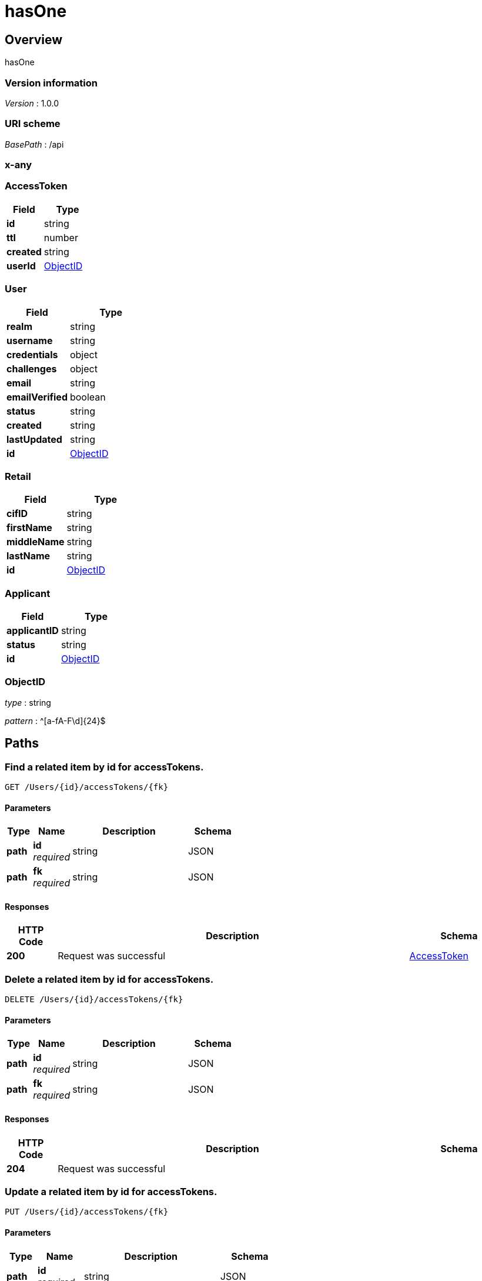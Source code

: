 = hasOne


[[_overview]]
== Overview
hasOne


=== Version information
[%hardbreaks]
__Version__ : 1.0.0


=== URI scheme
[%hardbreaks]
__BasePath__ : /api



[[_x-any]]
=== x-any

[[_AccessToken]]
=== AccessToken

[options="header", cols=".^3a,.^4a"]
|===
|Field|Type
|**id**|string
|**ttl**|number
|**created**|string
|**userId**|<<_ObjectID,ObjectID>>
|===
[[_User]]
=== User

[options="header", cols=".^3a,.^4a"]
|===
|Field|Type
|**realm**|string
|**username**|string
|**credentials**|object
|**challenges**|object
|**email**|string
|**emailVerified**|boolean
|**status**|string
|**created**|string
|**lastUpdated**|string
|**id**|<<_ObjectID,ObjectID>>
|===
[[_Retail]]
=== Retail

[options="header", cols=".^3a,.^4a"]
|===
|Field|Type
|**cifID**|string
|**firstName**|string
|**middleName**|string
|**lastName**|string
|**id**|<<_ObjectID,ObjectID>>
|===
[[_Applicant]]
=== Applicant

[options="header", cols=".^3a,.^4a"]
|===
|Field|Type
|**applicantID**|string
|**status**|string
|**id**|<<_ObjectID,ObjectID>>
|===
[[_ObjectID]]
=== ObjectID
__type__ : string

__pattern__ : ^[a-fA-F\d]{24}$


[[_paths]]
== Paths

[[_Userprototype__findById__accessTokens]]

=== Find a related item by id for accessTokens.
....
GET /Users/{id}/accessTokens/{fk}
....


==== Parameters

[options="header", cols=".^2a,.^3a,.^9a,.^4a"]
|===
|Type|Name|Description|Schema
|**path**|**id** +
__required__|string|JSON
|**path**|**fk** +
__required__|string|JSON
|===


==== Responses

[options="header", cols=".^2a,.^14a,.^4a"]
|===
|HTTP Code|Description|Schema
|**200**|Request was successful|&lt;&lt;_AccessToken,AccessToken&gt;&gt; 
|===




[[_Userprototype__destroyById__accessTokens]]

=== Delete a related item by id for accessTokens.
....
DELETE /Users/{id}/accessTokens/{fk}
....


==== Parameters

[options="header", cols=".^2a,.^3a,.^9a,.^4a"]
|===
|Type|Name|Description|Schema
|**path**|**id** +
__required__|string|JSON
|**path**|**fk** +
__required__|string|JSON
|===


==== Responses

[options="header", cols=".^2a,.^14a,.^4a"]
|===
|HTTP Code|Description|Schema
|**204**|Request was successful|
|===




[[_Userprototype__updateById__accessTokens]]

=== Update a related item by id for accessTokens.
....
PUT /Users/{id}/accessTokens/{fk}
....


==== Parameters

[options="header", cols=".^2a,.^3a,.^9a,.^4a"]
|===
|Type|Name|Description|Schema
|**path**|**id** +
__required__|string|JSON
|**path**|**fk** +
__required__|string|JSON
|**body**|**data** +
__optional__||<<_AccessToken,AccessToken>>
|===


==== Responses

[options="header", cols=".^2a,.^14a,.^4a"]
|===
|HTTP Code|Description|Schema
|**200**|Request was successful|&lt;&lt;_AccessToken,AccessToken&gt;&gt; 
|===




[[_Userprototype__get__accessTokens]]

=== Queries accessTokens of User.
....
GET /Users/{id}/accessTokens
....


==== Parameters

[options="header", cols=".^2a,.^3a,.^9a,.^4a"]
|===
|Type|Name|Description|Schema
|**path**|**id** +
__required__|string|JSON
|**query**|**filter** +
__optional__|string|JSON
|===


==== Responses

[options="header", cols=".^2a,.^14a,.^4a"]
|===
|HTTP Code|Description|Schema
|**200**|Request was successful|&lt;&lt;_AccessToken,AccessToken&gt;&gt; array
|===




[[_Userprototype__create__accessTokens]]

=== Creates a new instance in accessTokens of this model.
....
POST /Users/{id}/accessTokens
....


==== Parameters

[options="header", cols=".^2a,.^3a,.^9a,.^4a"]
|===
|Type|Name|Description|Schema
|**path**|**id** +
__required__|string|JSON
|**body**|**data** +
__optional__||<<_AccessToken,AccessToken>>
|===


==== Responses

[options="header", cols=".^2a,.^14a,.^4a"]
|===
|HTTP Code|Description|Schema
|**200**|Request was successful|&lt;&lt;_AccessToken,AccessToken&gt;&gt; 
|===




[[_Userprototype__delete__accessTokens]]

=== Deletes all accessTokens of this model.
....
DELETE /Users/{id}/accessTokens
....


==== Parameters

[options="header", cols=".^2a,.^3a,.^9a,.^4a"]
|===
|Type|Name|Description|Schema
|**path**|**id** +
__required__|string|JSON
|===


==== Responses

[options="header", cols=".^2a,.^14a,.^4a"]
|===
|HTTP Code|Description|Schema
|**204**|Request was successful|
|===




[[_Userprototype__count__accessTokens]]

=== Counts accessTokens of User.
....
GET /Users/{id}/accessTokens/count
....


==== Parameters

[options="header", cols=".^2a,.^3a,.^9a,.^4a"]
|===
|Type|Name|Description|Schema
|**path**|**id** +
__required__|string|JSON
|**query**|**where** +
__optional__|string|JSON
|===


==== Responses

[options="header", cols=".^2a,.^14a,.^4a"]
|===
|HTTP Code|Description|Schema
|**200**|Request was successful|object
|===




[[_Usercreate]]

=== Create a new instance of the model and persist it into the data source.
....
POST /Users
....


==== Parameters

[options="header", cols=".^2a,.^3a,.^9a,.^4a"]
|===
|Type|Name|Description|Schema
|**body**|**data** +
__optional__|Model instance data|<<_User,User>>
|===


==== Responses

[options="header", cols=".^2a,.^14a,.^4a"]
|===
|HTTP Code|Description|Schema
|**200**|Request was successful|&lt;&lt;_User,User&gt;&gt; 
|===




[[_Userupsert__put_Users]]

=== Patch an existing model instance or insert a new one into the data source.
....
PUT /Users
....


==== Parameters

[options="header", cols=".^2a,.^3a,.^9a,.^4a"]
|===
|Type|Name|Description|Schema
|**body**|**data** +
__optional__|Model instance data|<<_User,User>>
|===


==== Responses

[options="header", cols=".^2a,.^14a,.^4a"]
|===
|HTTP Code|Description|Schema
|**200**|Request was successful|&lt;&lt;_User,User&gt;&gt; 
|===




[[_Userupsert__patch_Users]]

=== Patch an existing model instance or insert a new one into the data source.
....
PATCH /Users
....


==== Parameters

[options="header", cols=".^2a,.^3a,.^9a,.^4a"]
|===
|Type|Name|Description|Schema
|**body**|**data** +
__optional__|Model instance data|<<_User,User>>
|===


==== Responses

[options="header", cols=".^2a,.^14a,.^4a"]
|===
|HTTP Code|Description|Schema
|**200**|Request was successful|&lt;&lt;_User,User&gt;&gt; 
|===




[[_Userfind]]

=== Find all instances of the model matched by filter from the data source.
....
GET /Users
....


==== Parameters

[options="header", cols=".^2a,.^3a,.^9a,.^4a"]
|===
|Type|Name|Description|Schema
|**query**|**filter** +
__optional__|string|JSON
|===


==== Responses

[options="header", cols=".^2a,.^14a,.^4a"]
|===
|HTTP Code|Description|Schema
|**200**|Request was successful|&lt;&lt;_User,User&gt;&gt; array
|===




[[_UserreplaceOrCreate]]

=== Replace an existing model instance or insert a new one into the data source.
....
POST /Users/replaceOrCreate
....


==== Parameters

[options="header", cols=".^2a,.^3a,.^9a,.^4a"]
|===
|Type|Name|Description|Schema
|**body**|**data** +
__optional__|Model instance data|<<_User,User>>
|===


==== Responses

[options="header", cols=".^2a,.^14a,.^4a"]
|===
|HTTP Code|Description|Schema
|**200**|Request was successful|&lt;&lt;_User,User&gt;&gt; 
|===




[[_UserupsertWithWhere]]

=== Update an existing model instance or insert a new one into the data source based on the where criteria.
....
POST /Users/upsertWithWhere
....


==== Parameters

[options="header", cols=".^2a,.^3a,.^9a,.^4a"]
|===
|Type|Name|Description|Schema
|**query**|**where** +
__optional__|string|JSON
|**body**|**data** +
__optional__|An object of model property name/value pairs|<<_User,User>>
|===


==== Responses

[options="header", cols=".^2a,.^14a,.^4a"]
|===
|HTTP Code|Description|Schema
|**200**|Request was successful|&lt;&lt;_User,User&gt;&gt; 
|===




[[_Userexists__get_Users_id_exists]]

=== Check whether a model instance exists in the data source.
....
GET /Users/{id}/exists
....


==== Parameters

[options="header", cols=".^2a,.^3a,.^9a,.^4a"]
|===
|Type|Name|Description|Schema
|**path**|**id** +
__required__|string|JSON
|===


==== Responses

[options="header", cols=".^2a,.^14a,.^4a"]
|===
|HTTP Code|Description|Schema
|**200**|Request was successful|object
|===




[[_Userexists__head_Users_id]]

=== Check whether a model instance exists in the data source.
....
HEAD /Users/{id}
....


==== Parameters

[options="header", cols=".^2a,.^3a,.^9a,.^4a"]
|===
|Type|Name|Description|Schema
|**path**|**id** +
__required__|string|JSON
|===


==== Responses

[options="header", cols=".^2a,.^14a,.^4a"]
|===
|HTTP Code|Description|Schema
|**200**|Request was successful|object
|===




[[_UserfindById]]

=== Find a model instance by {{id}} from the data source.
....
GET /Users/{id}
....


==== Parameters

[options="header", cols=".^2a,.^3a,.^9a,.^4a"]
|===
|Type|Name|Description|Schema
|**path**|**id** +
__required__|string|JSON
|**query**|**filter** +
__optional__|string|JSON
|===


==== Responses

[options="header", cols=".^2a,.^14a,.^4a"]
|===
|HTTP Code|Description|Schema
|**200**|Request was successful|&lt;&lt;_User,User&gt;&gt; 
|===




[[_UserdeleteById]]

=== Delete a model instance by {{id}} from the data source.
....
DELETE /Users/{id}
....


==== Parameters

[options="header", cols=".^2a,.^3a,.^9a,.^4a"]
|===
|Type|Name|Description|Schema
|**path**|**id** +
__required__|string|JSON
|===


==== Responses

[options="header", cols=".^2a,.^14a,.^4a"]
|===
|HTTP Code|Description|Schema
|**200**|Request was successful|object
|===




[[_UserprototypeupdateAttributes__put_Users_id]]

=== Patch attributes for a model instance and persist it into the data source.
....
PUT /Users/{id}
....


==== Parameters

[options="header", cols=".^2a,.^3a,.^9a,.^4a"]
|===
|Type|Name|Description|Schema
|**path**|**id** +
__required__|string|JSON
|**body**|**data** +
__optional__|An object of model property name/value pairs|<<_User,User>>
|===


==== Responses

[options="header", cols=".^2a,.^14a,.^4a"]
|===
|HTTP Code|Description|Schema
|**200**|Request was successful|&lt;&lt;_User,User&gt;&gt; 
|===




[[_UserprototypeupdateAttributes__patch_Users_id]]

=== Patch attributes for a model instance and persist it into the data source.
....
PATCH /Users/{id}
....


==== Parameters

[options="header", cols=".^2a,.^3a,.^9a,.^4a"]
|===
|Type|Name|Description|Schema
|**path**|**id** +
__required__|string|JSON
|**body**|**data** +
__optional__|An object of model property name/value pairs|<<_User,User>>
|===


==== Responses

[options="header", cols=".^2a,.^14a,.^4a"]
|===
|HTTP Code|Description|Schema
|**200**|Request was successful|&lt;&lt;_User,User&gt;&gt; 
|===




[[_UserreplaceById]]

=== Replace attributes for a model instance and persist it into the data source.
....
POST /Users/{id}/replace
....


==== Parameters

[options="header", cols=".^2a,.^3a,.^9a,.^4a"]
|===
|Type|Name|Description|Schema
|**path**|**id** +
__required__|string|JSON
|**body**|**data** +
__optional__|Model instance data|<<_User,User>>
|===


==== Responses

[options="header", cols=".^2a,.^14a,.^4a"]
|===
|HTTP Code|Description|Schema
|**200**|Request was successful|&lt;&lt;_User,User&gt;&gt; 
|===




[[_UserfindOne]]

=== Find first instance of the model matched by filter from the data source.
....
GET /Users/findOne
....


==== Parameters

[options="header", cols=".^2a,.^3a,.^9a,.^4a"]
|===
|Type|Name|Description|Schema
|**query**|**filter** +
__optional__|string|JSON
|===


==== Responses

[options="header", cols=".^2a,.^14a,.^4a"]
|===
|HTTP Code|Description|Schema
|**200**|Request was successful|&lt;&lt;_User,User&gt;&gt; 
|===




[[_UserupdateAll]]

=== Update instances of the model matched by {{where}} from the data source.
....
POST /Users/update
....


==== Parameters

[options="header", cols=".^2a,.^3a,.^9a,.^4a"]
|===
|Type|Name|Description|Schema
|**query**|**where** +
__optional__|string|JSON
|**body**|**data** +
__optional__|An object of model property name/value pairs|<<_User,User>>
|===


==== Responses

[options="header", cols=".^2a,.^14a,.^4a"]
|===
|HTTP Code|Description|Schema
|**200**|Request was successful|object
|===




[[_Usercount]]

=== Count instances of the model matched by where from the data source.
....
GET /Users/count
....


==== Parameters

[options="header", cols=".^2a,.^3a,.^9a,.^4a"]
|===
|Type|Name|Description|Schema
|**query**|**where** +
__optional__|string|JSON
|===


==== Responses

[options="header", cols=".^2a,.^14a,.^4a"]
|===
|HTTP Code|Description|Schema
|**200**|Request was successful|object
|===




[[_UsercreateChangeStream__post_Users_change-stream]]

=== Create a change stream.
....
POST /Users/change-stream
....


==== Parameters

[options="header", cols=".^2a,.^3a,.^9a,.^4a"]
|===
|Type|Name|Description|Schema
|**formData**|**options** +
__optional__|string|JSON
|===


==== Responses

[options="header", cols=".^2a,.^14a,.^4a"]
|===
|HTTP Code|Description|Schema
|**200**|Request was successful|file
|===




[[_UsercreateChangeStream__get_Users_change-stream]]

=== Create a change stream.
....
GET /Users/change-stream
....


==== Parameters

[options="header", cols=".^2a,.^3a,.^9a,.^4a"]
|===
|Type|Name|Description|Schema
|**query**|**options** +
__optional__|string|JSON
|===


==== Responses

[options="header", cols=".^2a,.^14a,.^4a"]
|===
|HTTP Code|Description|Schema
|**200**|Request was successful|file
|===




[[_Userlogin]]

=== Login a user with username/email and password.
....
POST /Users/login
....


==== Parameters

[options="header", cols=".^2a,.^3a,.^9a,.^4a"]
|===
|Type|Name|Description|Schema
|**body**|**credentials** +
__required__||<<_,>>
|**query**|**include** +
__optional__|string|JSON
|===


==== Responses

[options="header", cols=".^2a,.^14a,.^4a"]
|===
|HTTP Code|Description|Schema
|**200**|Request was successful|object
|===




[[_Userlogout]]

=== Logout a user with access token.
....
POST /Users/logout
....


==== Parameters

[options="header", cols=".^2a,.^3a,.^9a,.^4a"]
|===
|Type|Name|Description|Schema
|===


==== Responses

[options="header", cols=".^2a,.^14a,.^4a"]
|===
|HTTP Code|Description|Schema
|**204**|Request was successful|
|===




[[_Userconfirm]]

=== Confirm a user registration with email verification token.
....
GET /Users/confirm
....


==== Parameters

[options="header", cols=".^2a,.^3a,.^9a,.^4a"]
|===
|Type|Name|Description|Schema
|**query**|**uid** +
__required__|string|<<_,>>
|**query**|**token** +
__required__|string|<<_,>>
|**query**|**redirect** +
__optional__|string|<<_,>>
|===


==== Responses

[options="header", cols=".^2a,.^14a,.^4a"]
|===
|HTTP Code|Description|Schema
|**204**|Request was successful|
|===




[[_UserresetPassword]]

=== Reset password for a user with email.
....
POST /Users/reset
....


==== Parameters

[options="header", cols=".^2a,.^3a,.^9a,.^4a"]
|===
|Type|Name|Description|Schema
|**body**|**options** +
__required__||<<_,>>
|===


==== Responses

[options="header", cols=".^2a,.^14a,.^4a"]
|===
|HTTP Code|Description|Schema
|**204**|Request was successful|
|===




[[_Applicantprototype__get__retail]]

=== Fetches hasOne relation retail.
....
GET /Applicants/{id}/retail
....


==== Parameters

[options="header", cols=".^2a,.^3a,.^9a,.^4a"]
|===
|Type|Name|Description|Schema
|**path**|**id** +
__required__|string|JSON
|**query**|**refresh** +
__optional__|boolean|<<_,>>
|===


==== Responses

[options="header", cols=".^2a,.^14a,.^4a"]
|===
|HTTP Code|Description|Schema
|**200**|Request was successful|&lt;&lt;_Retail,Retail&gt;&gt; 
|===




[[_Applicantprototype__create__retail]]

=== Creates a new instance in retail of this model.
....
POST /Applicants/{id}/retail
....


==== Parameters

[options="header", cols=".^2a,.^3a,.^9a,.^4a"]
|===
|Type|Name|Description|Schema
|**path**|**id** +
__required__|string|JSON
|**body**|**data** +
__optional__||<<_Retail,Retail>>
|===


==== Responses

[options="header", cols=".^2a,.^14a,.^4a"]
|===
|HTTP Code|Description|Schema
|**200**|Request was successful|&lt;&lt;_Retail,Retail&gt;&gt; 
|===




[[_Applicantprototype__update__retail]]

=== Update retail of this model.
....
PUT /Applicants/{id}/retail
....


==== Parameters

[options="header", cols=".^2a,.^3a,.^9a,.^4a"]
|===
|Type|Name|Description|Schema
|**path**|**id** +
__required__|string|JSON
|**body**|**data** +
__optional__||<<_Retail,Retail>>
|===


==== Responses

[options="header", cols=".^2a,.^14a,.^4a"]
|===
|HTTP Code|Description|Schema
|**200**|Request was successful|&lt;&lt;_Retail,Retail&gt;&gt; 
|===




[[_Applicantprototype__destroy__retail]]

=== Deletes retail of this model.
....
DELETE /Applicants/{id}/retail
....


==== Parameters

[options="header", cols=".^2a,.^3a,.^9a,.^4a"]
|===
|Type|Name|Description|Schema
|**path**|**id** +
__required__|string|JSON
|===


==== Responses

[options="header", cols=".^2a,.^14a,.^4a"]
|===
|HTTP Code|Description|Schema
|**204**|Request was successful|
|===




[[_Applicantcreate]]

=== Create a new instance of the model and persist it into the data source.
....
POST /Applicants
....


==== Parameters

[options="header", cols=".^2a,.^3a,.^9a,.^4a"]
|===
|Type|Name|Description|Schema
|**body**|**data** +
__optional__|Model instance data|<<_Applicant,Applicant>>
|===


==== Responses

[options="header", cols=".^2a,.^14a,.^4a"]
|===
|HTTP Code|Description|Schema
|**200**|Request was successful|&lt;&lt;_Applicant,Applicant&gt;&gt; 
|===




[[_Applicantupsert__put_Applicants]]

=== Patch an existing model instance or insert a new one into the data source.
....
PUT /Applicants
....


==== Parameters

[options="header", cols=".^2a,.^3a,.^9a,.^4a"]
|===
|Type|Name|Description|Schema
|**body**|**data** +
__optional__|Model instance data|<<_Applicant,Applicant>>
|===


==== Responses

[options="header", cols=".^2a,.^14a,.^4a"]
|===
|HTTP Code|Description|Schema
|**200**|Request was successful|&lt;&lt;_Applicant,Applicant&gt;&gt; 
|===




[[_Applicantupsert__patch_Applicants]]

=== Patch an existing model instance or insert a new one into the data source.
....
PATCH /Applicants
....


==== Parameters

[options="header", cols=".^2a,.^3a,.^9a,.^4a"]
|===
|Type|Name|Description|Schema
|**body**|**data** +
__optional__|Model instance data|<<_Applicant,Applicant>>
|===


==== Responses

[options="header", cols=".^2a,.^14a,.^4a"]
|===
|HTTP Code|Description|Schema
|**200**|Request was successful|&lt;&lt;_Applicant,Applicant&gt;&gt; 
|===




[[_Applicantfind]]

=== Find all instances of the model matched by filter from the data source.
....
GET /Applicants
....


==== Parameters

[options="header", cols=".^2a,.^3a,.^9a,.^4a"]
|===
|Type|Name|Description|Schema
|**query**|**filter** +
__optional__|string|JSON
|===


==== Responses

[options="header", cols=".^2a,.^14a,.^4a"]
|===
|HTTP Code|Description|Schema
|**200**|Request was successful|&lt;&lt;_Applicant,Applicant&gt;&gt; array
|===




[[_ApplicantreplaceOrCreate]]

=== Replace an existing model instance or insert a new one into the data source.
....
POST /Applicants/replaceOrCreate
....


==== Parameters

[options="header", cols=".^2a,.^3a,.^9a,.^4a"]
|===
|Type|Name|Description|Schema
|**body**|**data** +
__optional__|Model instance data|<<_Applicant,Applicant>>
|===


==== Responses

[options="header", cols=".^2a,.^14a,.^4a"]
|===
|HTTP Code|Description|Schema
|**200**|Request was successful|&lt;&lt;_Applicant,Applicant&gt;&gt; 
|===




[[_ApplicantupsertWithWhere]]

=== Update an existing model instance or insert a new one into the data source based on the where criteria.
....
POST /Applicants/upsertWithWhere
....


==== Parameters

[options="header", cols=".^2a,.^3a,.^9a,.^4a"]
|===
|Type|Name|Description|Schema
|**query**|**where** +
__optional__|string|JSON
|**body**|**data** +
__optional__|An object of model property name/value pairs|<<_Applicant,Applicant>>
|===


==== Responses

[options="header", cols=".^2a,.^14a,.^4a"]
|===
|HTTP Code|Description|Schema
|**200**|Request was successful|&lt;&lt;_Applicant,Applicant&gt;&gt; 
|===




[[_Applicantexists__get_Applicants_id_exists]]

=== Check whether a model instance exists in the data source.
....
GET /Applicants/{id}/exists
....


==== Parameters

[options="header", cols=".^2a,.^3a,.^9a,.^4a"]
|===
|Type|Name|Description|Schema
|**path**|**id** +
__required__|string|JSON
|===


==== Responses

[options="header", cols=".^2a,.^14a,.^4a"]
|===
|HTTP Code|Description|Schema
|**200**|Request was successful|object
|===




[[_Applicantexists__head_Applicants_id]]

=== Check whether a model instance exists in the data source.
....
HEAD /Applicants/{id}
....


==== Parameters

[options="header", cols=".^2a,.^3a,.^9a,.^4a"]
|===
|Type|Name|Description|Schema
|**path**|**id** +
__required__|string|JSON
|===


==== Responses

[options="header", cols=".^2a,.^14a,.^4a"]
|===
|HTTP Code|Description|Schema
|**200**|Request was successful|object
|===




[[_ApplicantfindById]]

=== Find a model instance by {{id}} from the data source.
....
GET /Applicants/{id}
....


==== Parameters

[options="header", cols=".^2a,.^3a,.^9a,.^4a"]
|===
|Type|Name|Description|Schema
|**path**|**id** +
__required__|string|JSON
|**query**|**filter** +
__optional__|string|JSON
|===


==== Responses

[options="header", cols=".^2a,.^14a,.^4a"]
|===
|HTTP Code|Description|Schema
|**200**|Request was successful|&lt;&lt;_Applicant,Applicant&gt;&gt; 
|===




[[_ApplicantdeleteById]]

=== Delete a model instance by {{id}} from the data source.
....
DELETE /Applicants/{id}
....


==== Parameters

[options="header", cols=".^2a,.^3a,.^9a,.^4a"]
|===
|Type|Name|Description|Schema
|**path**|**id** +
__required__|string|JSON
|===


==== Responses

[options="header", cols=".^2a,.^14a,.^4a"]
|===
|HTTP Code|Description|Schema
|**200**|Request was successful|object
|===




[[_ApplicantprototypeupdateAttributes__put_Applicants_id]]

=== Patch attributes for a model instance and persist it into the data source.
....
PUT /Applicants/{id}
....


==== Parameters

[options="header", cols=".^2a,.^3a,.^9a,.^4a"]
|===
|Type|Name|Description|Schema
|**path**|**id** +
__required__|string|JSON
|**body**|**data** +
__optional__|An object of model property name/value pairs|<<_Applicant,Applicant>>
|===


==== Responses

[options="header", cols=".^2a,.^14a,.^4a"]
|===
|HTTP Code|Description|Schema
|**200**|Request was successful|&lt;&lt;_Applicant,Applicant&gt;&gt; 
|===




[[_ApplicantprototypeupdateAttributes__patch_Applicants_id]]

=== Patch attributes for a model instance and persist it into the data source.
....
PATCH /Applicants/{id}
....


==== Parameters

[options="header", cols=".^2a,.^3a,.^9a,.^4a"]
|===
|Type|Name|Description|Schema
|**path**|**id** +
__required__|string|JSON
|**body**|**data** +
__optional__|An object of model property name/value pairs|<<_Applicant,Applicant>>
|===


==== Responses

[options="header", cols=".^2a,.^14a,.^4a"]
|===
|HTTP Code|Description|Schema
|**200**|Request was successful|&lt;&lt;_Applicant,Applicant&gt;&gt; 
|===




[[_ApplicantreplaceById]]

=== Replace attributes for a model instance and persist it into the data source.
....
POST /Applicants/{id}/replace
....


==== Parameters

[options="header", cols=".^2a,.^3a,.^9a,.^4a"]
|===
|Type|Name|Description|Schema
|**path**|**id** +
__required__|string|JSON
|**body**|**data** +
__optional__|Model instance data|<<_Applicant,Applicant>>
|===


==== Responses

[options="header", cols=".^2a,.^14a,.^4a"]
|===
|HTTP Code|Description|Schema
|**200**|Request was successful|&lt;&lt;_Applicant,Applicant&gt;&gt; 
|===




[[_ApplicantfindOne]]

=== Find first instance of the model matched by filter from the data source.
....
GET /Applicants/findOne
....


==== Parameters

[options="header", cols=".^2a,.^3a,.^9a,.^4a"]
|===
|Type|Name|Description|Schema
|**query**|**filter** +
__optional__|string|JSON
|===


==== Responses

[options="header", cols=".^2a,.^14a,.^4a"]
|===
|HTTP Code|Description|Schema
|**200**|Request was successful|&lt;&lt;_Applicant,Applicant&gt;&gt; 
|===




[[_ApplicantupdateAll]]

=== Update instances of the model matched by {{where}} from the data source.
....
POST /Applicants/update
....


==== Parameters

[options="header", cols=".^2a,.^3a,.^9a,.^4a"]
|===
|Type|Name|Description|Schema
|**query**|**where** +
__optional__|string|JSON
|**body**|**data** +
__optional__|An object of model property name/value pairs|<<_Applicant,Applicant>>
|===


==== Responses

[options="header", cols=".^2a,.^14a,.^4a"]
|===
|HTTP Code|Description|Schema
|**200**|Request was successful|object
|===




[[_Applicantcount]]

=== Count instances of the model matched by where from the data source.
....
GET /Applicants/count
....


==== Parameters

[options="header", cols=".^2a,.^3a,.^9a,.^4a"]
|===
|Type|Name|Description|Schema
|**query**|**where** +
__optional__|string|JSON
|===


==== Responses

[options="header", cols=".^2a,.^14a,.^4a"]
|===
|HTTP Code|Description|Schema
|**200**|Request was successful|object
|===




[[_ApplicantcreateChangeStream__post_Applicants_change-stream]]

=== Create a change stream.
....
POST /Applicants/change-stream
....


==== Parameters

[options="header", cols=".^2a,.^3a,.^9a,.^4a"]
|===
|Type|Name|Description|Schema
|**formData**|**options** +
__optional__|string|JSON
|===


==== Responses

[options="header", cols=".^2a,.^14a,.^4a"]
|===
|HTTP Code|Description|Schema
|**200**|Request was successful|file
|===




[[_ApplicantcreateChangeStream__get_Applicants_change-stream]]

=== Create a change stream.
....
GET /Applicants/change-stream
....


==== Parameters

[options="header", cols=".^2a,.^3a,.^9a,.^4a"]
|===
|Type|Name|Description|Schema
|**query**|**options** +
__optional__|string|JSON
|===


==== Responses

[options="header", cols=".^2a,.^14a,.^4a"]
|===
|HTTP Code|Description|Schema
|**200**|Request was successful|file
|===




[[_Retailcreate]]

=== Create a new instance of the model and persist it into the data source.
....
POST /Retails
....


==== Parameters

[options="header", cols=".^2a,.^3a,.^9a,.^4a"]
|===
|Type|Name|Description|Schema
|**body**|**data** +
__optional__|Model instance data|<<_Retail,Retail>>
|===


==== Responses

[options="header", cols=".^2a,.^14a,.^4a"]
|===
|HTTP Code|Description|Schema
|**200**|Request was successful|&lt;&lt;_Retail,Retail&gt;&gt; 
|===




[[_Retailupsert__put_Retails]]

=== Patch an existing model instance or insert a new one into the data source.
....
PUT /Retails
....


==== Parameters

[options="header", cols=".^2a,.^3a,.^9a,.^4a"]
|===
|Type|Name|Description|Schema
|**body**|**data** +
__optional__|Model instance data|<<_Retail,Retail>>
|===


==== Responses

[options="header", cols=".^2a,.^14a,.^4a"]
|===
|HTTP Code|Description|Schema
|**200**|Request was successful|&lt;&lt;_Retail,Retail&gt;&gt; 
|===




[[_Retailupsert__patch_Retails]]

=== Patch an existing model instance or insert a new one into the data source.
....
PATCH /Retails
....


==== Parameters

[options="header", cols=".^2a,.^3a,.^9a,.^4a"]
|===
|Type|Name|Description|Schema
|**body**|**data** +
__optional__|Model instance data|<<_Retail,Retail>>
|===


==== Responses

[options="header", cols=".^2a,.^14a,.^4a"]
|===
|HTTP Code|Description|Schema
|**200**|Request was successful|&lt;&lt;_Retail,Retail&gt;&gt; 
|===




[[_Retailfind]]

=== Find all instances of the model matched by filter from the data source.
....
GET /Retails
....


==== Parameters

[options="header", cols=".^2a,.^3a,.^9a,.^4a"]
|===
|Type|Name|Description|Schema
|**query**|**filter** +
__optional__|string|JSON
|===


==== Responses

[options="header", cols=".^2a,.^14a,.^4a"]
|===
|HTTP Code|Description|Schema
|**200**|Request was successful|&lt;&lt;_Retail,Retail&gt;&gt; array
|===




[[_RetailreplaceOrCreate]]

=== Replace an existing model instance or insert a new one into the data source.
....
POST /Retails/replaceOrCreate
....


==== Parameters

[options="header", cols=".^2a,.^3a,.^9a,.^4a"]
|===
|Type|Name|Description|Schema
|**body**|**data** +
__optional__|Model instance data|<<_Retail,Retail>>
|===


==== Responses

[options="header", cols=".^2a,.^14a,.^4a"]
|===
|HTTP Code|Description|Schema
|**200**|Request was successful|&lt;&lt;_Retail,Retail&gt;&gt; 
|===




[[_RetailupsertWithWhere]]

=== Update an existing model instance or insert a new one into the data source based on the where criteria.
....
POST /Retails/upsertWithWhere
....


==== Parameters

[options="header", cols=".^2a,.^3a,.^9a,.^4a"]
|===
|Type|Name|Description|Schema
|**query**|**where** +
__optional__|string|JSON
|**body**|**data** +
__optional__|An object of model property name/value pairs|<<_Retail,Retail>>
|===


==== Responses

[options="header", cols=".^2a,.^14a,.^4a"]
|===
|HTTP Code|Description|Schema
|**200**|Request was successful|&lt;&lt;_Retail,Retail&gt;&gt; 
|===




[[_Retailexists__get_Retails_id_exists]]

=== Check whether a model instance exists in the data source.
....
GET /Retails/{id}/exists
....


==== Parameters

[options="header", cols=".^2a,.^3a,.^9a,.^4a"]
|===
|Type|Name|Description|Schema
|**path**|**id** +
__required__|string|JSON
|===


==== Responses

[options="header", cols=".^2a,.^14a,.^4a"]
|===
|HTTP Code|Description|Schema
|**200**|Request was successful|object
|===




[[_Retailexists__head_Retails_id]]

=== Check whether a model instance exists in the data source.
....
HEAD /Retails/{id}
....


==== Parameters

[options="header", cols=".^2a,.^3a,.^9a,.^4a"]
|===
|Type|Name|Description|Schema
|**path**|**id** +
__required__|string|JSON
|===


==== Responses

[options="header", cols=".^2a,.^14a,.^4a"]
|===
|HTTP Code|Description|Schema
|**200**|Request was successful|object
|===




[[_RetailfindById]]

=== Find a model instance by {{id}} from the data source.
....
GET /Retails/{id}
....


==== Parameters

[options="header", cols=".^2a,.^3a,.^9a,.^4a"]
|===
|Type|Name|Description|Schema
|**path**|**id** +
__required__|string|JSON
|**query**|**filter** +
__optional__|string|JSON
|===


==== Responses

[options="header", cols=".^2a,.^14a,.^4a"]
|===
|HTTP Code|Description|Schema
|**200**|Request was successful|&lt;&lt;_Retail,Retail&gt;&gt; 
|===




[[_RetaildeleteById]]

=== Delete a model instance by {{id}} from the data source.
....
DELETE /Retails/{id}
....


==== Parameters

[options="header", cols=".^2a,.^3a,.^9a,.^4a"]
|===
|Type|Name|Description|Schema
|**path**|**id** +
__required__|string|JSON
|===


==== Responses

[options="header", cols=".^2a,.^14a,.^4a"]
|===
|HTTP Code|Description|Schema
|**200**|Request was successful|object
|===




[[_RetailprototypeupdateAttributes__put_Retails_id]]

=== Patch attributes for a model instance and persist it into the data source.
....
PUT /Retails/{id}
....


==== Parameters

[options="header", cols=".^2a,.^3a,.^9a,.^4a"]
|===
|Type|Name|Description|Schema
|**path**|**id** +
__required__|string|JSON
|**body**|**data** +
__optional__|An object of model property name/value pairs|<<_Retail,Retail>>
|===


==== Responses

[options="header", cols=".^2a,.^14a,.^4a"]
|===
|HTTP Code|Description|Schema
|**200**|Request was successful|&lt;&lt;_Retail,Retail&gt;&gt; 
|===




[[_RetailprototypeupdateAttributes__patch_Retails_id]]

=== Patch attributes for a model instance and persist it into the data source.
....
PATCH /Retails/{id}
....


==== Parameters

[options="header", cols=".^2a,.^3a,.^9a,.^4a"]
|===
|Type|Name|Description|Schema
|**path**|**id** +
__required__|string|JSON
|**body**|**data** +
__optional__|An object of model property name/value pairs|<<_Retail,Retail>>
|===


==== Responses

[options="header", cols=".^2a,.^14a,.^4a"]
|===
|HTTP Code|Description|Schema
|**200**|Request was successful|&lt;&lt;_Retail,Retail&gt;&gt; 
|===




[[_RetailreplaceById]]

=== Replace attributes for a model instance and persist it into the data source.
....
POST /Retails/{id}/replace
....


==== Parameters

[options="header", cols=".^2a,.^3a,.^9a,.^4a"]
|===
|Type|Name|Description|Schema
|**path**|**id** +
__required__|string|JSON
|**body**|**data** +
__optional__|Model instance data|<<_Retail,Retail>>
|===


==== Responses

[options="header", cols=".^2a,.^14a,.^4a"]
|===
|HTTP Code|Description|Schema
|**200**|Request was successful|&lt;&lt;_Retail,Retail&gt;&gt; 
|===




[[_RetailfindOne]]

=== Find first instance of the model matched by filter from the data source.
....
GET /Retails/findOne
....


==== Parameters

[options="header", cols=".^2a,.^3a,.^9a,.^4a"]
|===
|Type|Name|Description|Schema
|**query**|**filter** +
__optional__|string|JSON
|===


==== Responses

[options="header", cols=".^2a,.^14a,.^4a"]
|===
|HTTP Code|Description|Schema
|**200**|Request was successful|&lt;&lt;_Retail,Retail&gt;&gt; 
|===




[[_RetailupdateAll]]

=== Update instances of the model matched by {{where}} from the data source.
....
POST /Retails/update
....


==== Parameters

[options="header", cols=".^2a,.^3a,.^9a,.^4a"]
|===
|Type|Name|Description|Schema
|**query**|**where** +
__optional__|string|JSON
|**body**|**data** +
__optional__|An object of model property name/value pairs|<<_Retail,Retail>>
|===


==== Responses

[options="header", cols=".^2a,.^14a,.^4a"]
|===
|HTTP Code|Description|Schema
|**200**|Request was successful|object
|===




[[_Retailcount]]

=== Count instances of the model matched by where from the data source.
....
GET /Retails/count
....


==== Parameters

[options="header", cols=".^2a,.^3a,.^9a,.^4a"]
|===
|Type|Name|Description|Schema
|**query**|**where** +
__optional__|string|JSON
|===


==== Responses

[options="header", cols=".^2a,.^14a,.^4a"]
|===
|HTTP Code|Description|Schema
|**200**|Request was successful|object
|===




[[_RetailcreateChangeStream__post_Retails_change-stream]]

=== Create a change stream.
....
POST /Retails/change-stream
....


==== Parameters

[options="header", cols=".^2a,.^3a,.^9a,.^4a"]
|===
|Type|Name|Description|Schema
|**formData**|**options** +
__optional__|string|JSON
|===


==== Responses

[options="header", cols=".^2a,.^14a,.^4a"]
|===
|HTTP Code|Description|Schema
|**200**|Request was successful|file
|===




[[_RetailcreateChangeStream__get_Retails_change-stream]]

=== Create a change stream.
....
GET /Retails/change-stream
....


==== Parameters

[options="header", cols=".^2a,.^3a,.^9a,.^4a"]
|===
|Type|Name|Description|Schema
|**query**|**options** +
__optional__|string|JSON
|===


==== Responses

[options="header", cols=".^2a,.^14a,.^4a"]
|===
|HTTP Code|Description|Schema
|**200**|Request was successful|file
|===




